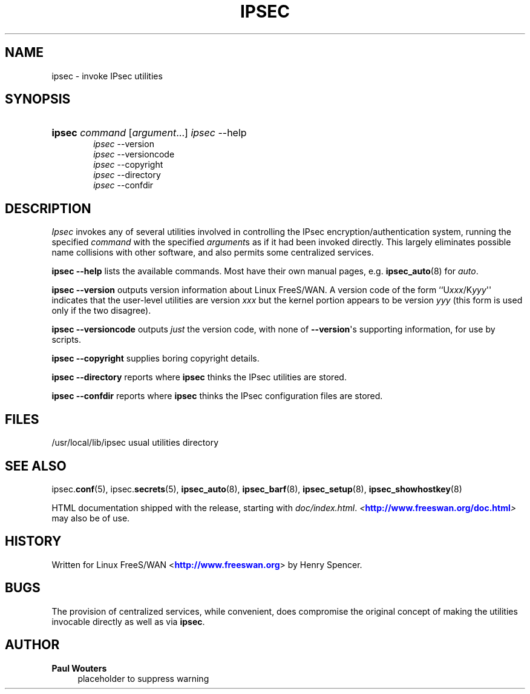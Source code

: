 '\" t
.\"     Title: IPSEC
.\"    Author: Paul Wouters
.\" Generator: DocBook XSL Stylesheets v1.77.1 <http://docbook.sf.net/>
.\"      Date: 12/29/2012
.\"    Manual: Executable programs
.\"    Source: libreswan
.\"  Language: English
.\"
.TH "IPSEC" "8" "12/29/2012" "libreswan" "Executable programs"
.\" -----------------------------------------------------------------
.\" * Define some portability stuff
.\" -----------------------------------------------------------------
.\" ~~~~~~~~~~~~~~~~~~~~~~~~~~~~~~~~~~~~~~~~~~~~~~~~~~~~~~~~~~~~~~~~~
.\" http://bugs.debian.org/507673
.\" http://lists.gnu.org/archive/html/groff/2009-02/msg00013.html
.\" ~~~~~~~~~~~~~~~~~~~~~~~~~~~~~~~~~~~~~~~~~~~~~~~~~~~~~~~~~~~~~~~~~
.ie \n(.g .ds Aq \(aq
.el       .ds Aq '
.\" -----------------------------------------------------------------
.\" * set default formatting
.\" -----------------------------------------------------------------
.\" disable hyphenation
.nh
.\" disable justification (adjust text to left margin only)
.ad l
.\" -----------------------------------------------------------------
.\" * MAIN CONTENT STARTS HERE *
.\" -----------------------------------------------------------------
.SH "NAME"
ipsec \- invoke IPsec utilities
.SH "SYNOPSIS"
.HP \w'\fBipsec\fR\ 'u
\fBipsec\fR \fIcommand\fR [\fIargument\fR...] \fIipsec\fR \-\-help
.br
\fIipsec\fR \-\-version
.br
\fIipsec\fR \-\-versioncode
.br
\fIipsec\fR \-\-copyright
.br
\fIipsec\fR \-\-directory
.br
\fIipsec\fR \-\-confdir
.SH "DESCRIPTION"
.PP
\fIIpsec\fR
invokes any of several utilities involved in controlling the IPsec encryption/authentication system, running the specified
\fIcommand\fR
with the specified
\fIargument\fRs as if it had been invoked directly\&. This largely eliminates possible name collisions with other software, and also permits some centralized services\&.
.PP
\fBipsec \-\-help\fR
lists the available commands\&. Most have their own manual pages, e\&.g\&.
\fBipsec_auto\fR(8)
for
\fIauto\fR\&.
.PP
\fBipsec \-\-version\fR
outputs version information about Linux FreeS/WAN\&. A version code of the form ``U\fIxxx\fR/K\fIyyy\fR\*(Aq\*(Aq indicates that the user\-level utilities are version
\fIxxx\fR
but the kernel portion appears to be version
\fIyyy\fR
(this form is used only if the two disagree)\&.
.PP
\fBipsec \-\-versioncode\fR
outputs
\fIjust\fR
the version code, with none of
\fB\-\-version\fR\*(Aqs supporting information, for use by scripts\&.
.PP
\fBipsec \-\-copyright\fR
supplies boring copyright details\&.
.PP
\fBipsec \-\-directory\fR
reports where
\fBipsec\fR
thinks the IPsec utilities are stored\&.
.PP
\fBipsec \-\-confdir\fR
reports where
\fBipsec\fR
thinks the IPsec configuration files are stored\&.
.SH "FILES"
.PP
/usr/local/lib/ipsec usual utilities directory
.SH "SEE ALSO"
.PP
ipsec\&.\fBconf\fR(5), ipsec\&.\fBsecrets\fR(5),
\fBipsec_auto\fR(8),
\fBipsec_barf\fR(8),
\fBipsec_setup\fR(8),
\fBipsec_showhostkey\fR(8)
.PP
HTML documentation shipped with the release, starting with
\fIdoc/index\&.html\fR\&.
\fI<\fR\fI\m[blue]\fBhttp://www\&.freeswan\&.org/doc\&.html\fR\m[]\fR\fI>\fR
may also be of use\&.
.SH "HISTORY"
.PP
Written for Linux FreeS/WAN <\m[blue]\fBhttp://www\&.freeswan\&.org\fR\m[]> by Henry Spencer\&.
.SH "BUGS"
.PP
The provision of centralized services, while convenient, does compromise the original concept of making the utilities invocable directly as well as via
\fBipsec\fR\&.
.SH "AUTHOR"
.PP
\fBPaul Wouters\fR
.RS 4
placeholder to suppress warning
.RE
